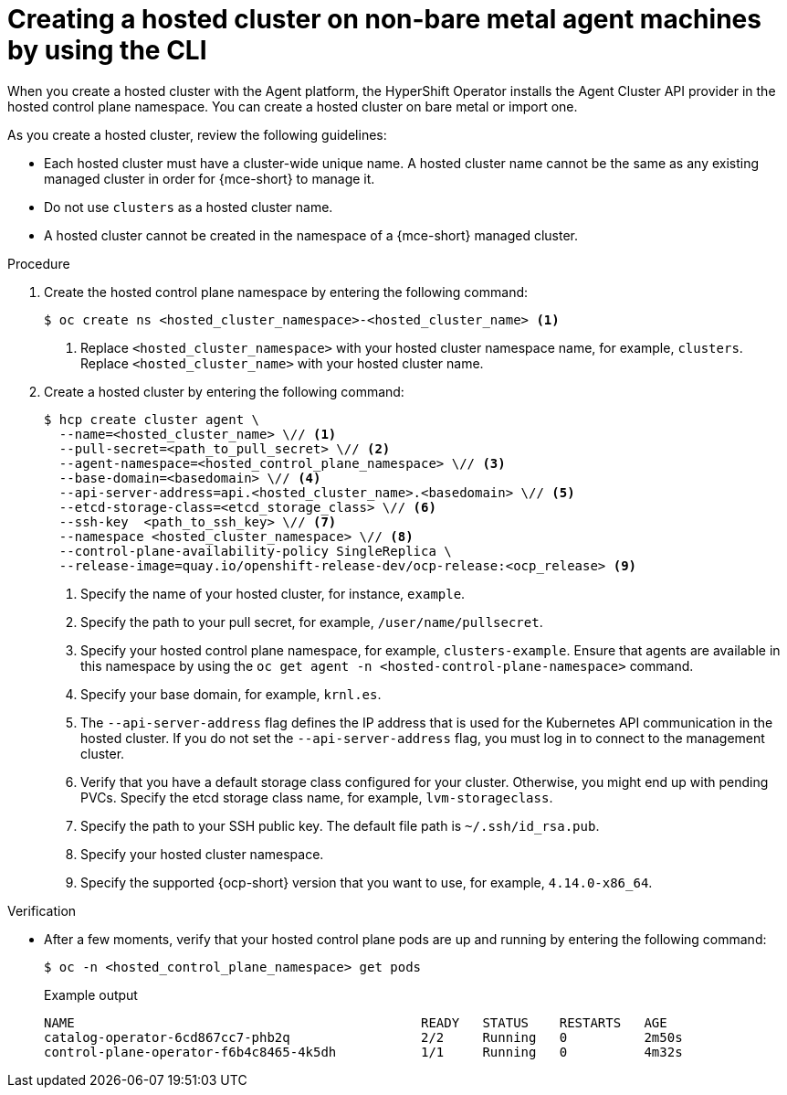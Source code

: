 // Module included in the following assemblies:
//
// * hosted-control-planes/hcp-deploy/hcp-deploy-non-bm.adoc

:_mod-docs-content-type: PROCEDURE
[id="hcp-non-bm-hc_{context}"]
= Creating a hosted cluster on non-bare metal agent machines by using the CLI

When you create a hosted cluster with the Agent platform, the HyperShift Operator installs the Agent Cluster API provider in the hosted control plane namespace. You can create a hosted cluster on bare metal or import one.

As you create a hosted cluster, review the following guidelines:

* Each hosted cluster must have a cluster-wide unique name. A hosted cluster name cannot be the same as any existing managed cluster in order for {mce-short} to manage it.

* Do not use `clusters` as a hosted cluster name.

* A hosted cluster cannot be created in the namespace of a {mce-short} managed cluster.

.Procedure

. Create the hosted control plane namespace by entering the following command:
+
[source,terminal]
----
$ oc create ns <hosted_cluster_namespace>-<hosted_cluster_name> <1>
----
+
<1> Replace `<hosted_cluster_namespace>` with your hosted cluster namespace name, for example, `clusters`. Replace `<hosted_cluster_name>` with your hosted cluster name.

. Create a hosted cluster by entering the following command:
+
[source,terminal]
----
$ hcp create cluster agent \
  --name=<hosted_cluster_name> \// <1>
  --pull-secret=<path_to_pull_secret> \// <2>
  --agent-namespace=<hosted_control_plane_namespace> \// <3>
  --base-domain=<basedomain> \// <4>
  --api-server-address=api.<hosted_cluster_name>.<basedomain> \// <5>
  --etcd-storage-class=<etcd_storage_class> \// <6>
  --ssh-key  <path_to_ssh_key> \// <7>
  --namespace <hosted_cluster_namespace> \// <8>
  --control-plane-availability-policy SingleReplica \
  --release-image=quay.io/openshift-release-dev/ocp-release:<ocp_release> <9>
----
+
<1> Specify the name of your hosted cluster, for instance, `example`.
<2> Specify the path to your pull secret, for example, `/user/name/pullsecret`.
<3> Specify your hosted control plane namespace, for example, `clusters-example`. Ensure that agents are available in this namespace by using the `oc get agent -n <hosted-control-plane-namespace>` command.
<4> Specify your base domain, for example, `krnl.es`.
<5> The `--api-server-address` flag defines the IP address that is used for the Kubernetes API communication in the hosted cluster. If you do not set the `--api-server-address` flag, you must log in to connect to the management cluster.
<6> Verify that you have a default storage class configured for your cluster. Otherwise, you might end up with pending PVCs. Specify the etcd storage class name, for example, `lvm-storageclass`.
<7> Specify the path to your SSH public key. The default file path is `~/.ssh/id_rsa.pub`.
<8> Specify your hosted cluster namespace.
<9> Specify the supported {ocp-short} version that you want to use, for example, `4.14.0-x86_64`.

.Verification

* After a few moments, verify that your hosted control plane pods are up and running by entering the following command:
+
[source,terminal]
----
$ oc -n <hosted_control_plane_namespace> get pods
----
+
.Example output
[source,terminal]
----
NAME                                             READY   STATUS    RESTARTS   AGE
catalog-operator-6cd867cc7-phb2q                 2/2     Running   0          2m50s
control-plane-operator-f6b4c8465-4k5dh           1/1     Running   0          4m32s
----
